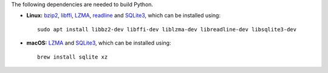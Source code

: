 The following dependencies are needed to build Python.

- **Linux:** `bzip2 <https://sourceware.org/bzip2>`__, `libffi <https://sourceware.org/libffi/>`__, `LZMA <https://tukaani.org/xz/>`__, `readline <https://savannah.gnu.org/projects/readline>`__ and `SQLite3 <https://sqlite.org/>`__, which can be installed using:

  ::

    sudo apt install libbz2-dev libffi-dev liblzma-dev libreadline-dev libsqlite3-dev

- **macOS:** `LZMA <https://tukaani.org/xz/>`__ and `SQLite3 <https://sqlite.org/>`__, which can be installed using:

  ::

    brew install sqlite xz
